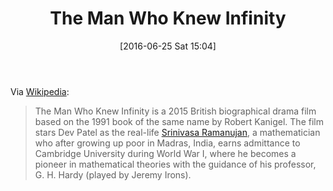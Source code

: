 #+BLOG: wisdomandwonder
#+POSTID: 10300
#+DATE: [2016-06-25 Sat 15:04]
#+OPTIONS: toc:nil num:nil todo:nil pri:nil tags:nil ^:nil
#+CATEGORY: Article
#+TAGS: mathematics, fun
#+TITLE: The Man Who Knew Infinity

Via [[https://en.wikipedia.org/wiki/The_Man_Who_Knew_Infinity_(film)][Wikipedia]]:

#+BEGIN_QUOTE
The Man Who Knew Infinity is a 2015 British biographical drama film based on
the 1991 book of the same name by Robert Kanigel. The film stars Dev Patel as
the real-life [[https://en.wikipedia.org/wiki/Srinivasa_Ramanujan][Srinivasa Ramanujan]], a mathematician who after growing up poor
in Madras, India, earns admittance to Cambridge University during World War I,
where he becomes a pioneer in mathematical theories with the guidance of his
professor, G. H. Hardy (played by Jeremy Irons).
#+END_QUOTE
